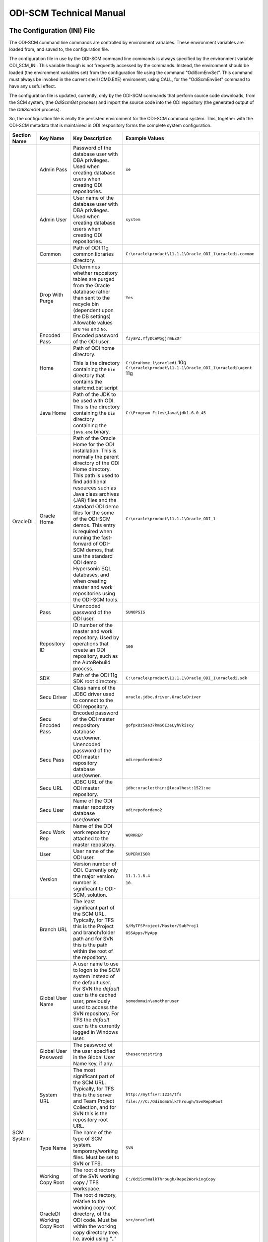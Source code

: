 ODI-SCM Technical Manual
========================

The Configuration (INI) File
----------------------------

The ODI-SCM command line commands are controlled by environment variables. These environment variables are loaded from, and saved to, the configuration file.

The configuration file in use by the ODI-SCM command line commands is always specified by the environment variable ODI_SCM_INI. This variable though is not frequently accessed by the commands. Instead, the environment should be loaded (the environment variables set) from the configuration file using the command "OdiScmEnvSet". This command must always be invoked in the current shell (CMD.EXE) environemt, using CALL, for the "OdiScmEnvSet" command to have any useful effect.

The configuration file is updated, currently, only by the ODI-SCM commands that perform source code downloads, from the SCM system, (the *OdiScmGet* 
process) and import the source code into the ODI repository (the generated output of the *OdiScmGet* process).

So, the configuration file is really the persisted environment for the ODI-SCM command system. This, together with the ODI-SCM metadata that is maintained in ODI respository forms the complete system configuration.

+------------------+-------------------------------+------------------------------------+-------------------------------------------------------------+
|Section Name      |Key Name                       |Key Description                     |Example Values                                               |
+==================+===============================+====================================+=============================================================+
|OracleDI          |Admin Pass                     |Password of the database user with  |``xe``                                                       |
|                  |                               |DBA privileges. Used when creating  |                                                             |
|                  |                               |database users when creating ODI    |                                                             |
|                  |                               |repositories.                       |                                                             |
|                  +-------------------------------+------------------------------------+-------------------------------------------------------------+
|                  |Admin User                     |User name of the database user with |``system``                                                   |
|                  |                               |DBA privileges. Used when creating  |                                                             |
|                  |                               |database users when creating ODI    |                                                             |
|                  |                               |repositories.                       |                                                             |
|                  +-------------------------------+------------------------------------+-------------------------------------------------------------+
|                  |Common                         |Path of ODI 11g common libraries    |``C:\oracle\product\11.1.1\Oracle_ODI_1\oracledi.common``    |
|                  |                               |directory.                          |                                                             |
|                  +-------------------------------+------------------------------------+-------------------------------------------------------------+
|                  |Drop With Purge                |Determines whether repository tables|``Yes``                                                      |
|                  |                               |are purged from the Oracle database |                                                             |
|                  |                               |rather than sent to the recycle bin |                                                             |
|                  |                               |(dependent upon the DB settings)    |                                                             |
|                  |                               |Allowable values are ``Yes`` and    |                                                             |
|                  |                               |``No``.                             |                                                             |
|                  +-------------------------------+------------------------------------+-------------------------------------------------------------+
|                  |Encoded Pass                   |Encoded password of the ODI user.   |``fJyaPZ,YfyDCeWogjrmEZOr``                                  |
|                  +-------------------------------+------------------------------------+-------------------------------------------------------------+
|                  |Home                           |Path of ODI home directory.         |``C:\OraHome_1\oracledi`` 10g                                |
|                  |                               |                                    |``C:\oracle\product\11.1.1\Oracle_ODI_1\oracledi\agent`` 11g |
|                  |                               |This is the directory containing the|                                                             |
|                  |                               |``bin`` directory that contains the |                                                             |
|                  |                               |startcmd.bat script                 |                                                             |
|                  +-------------------------------+------------------------------------+-------------------------------------------------------------+
|                  |Java Home                      |Path of the JDK to be used with ODI.|``C:\Program Files\Java\jdk1.6.0_45``                        |
|                  |                               |This is the directory containing the|                                                             |
|                  |                               |``bin`` directory containing the    |                                                             |
|                  |                               |``java.exe`` binary.                |                                                             |
|                  +-------------------------------+------------------------------------+-------------------------------------------------------------+
|                  |Oracle Home                    |Path of the Oracle Home for the ODI |``C:\oracle\product\11.1.1\Oracle_ODI_1``                    |
|                  |                               |installation. This is normally the  |                                                             |
|                  |                               |parent directory of the ODI Home    |                                                             |
|                  |                               |directory. This path is used to find|                                                             |
|                  |                               |additional resources such as Java   |                                                             |
|                  |                               |class archives (JAR) files and the  |                                                             |
|                  |                               |standard ODI demo files for the some|                                                             |
|                  |                               |of the ODI-SCM demos. This entry is |                                                             |
|                  |                               |required when running the fast-     |                                                             |
|                  |                               |forward of ODI-SCM demos, that use  |                                                             |
|                  |                               |the standard ODI demo Hypersonic SQL|                                                             |
|                  |                               |databases, and when creating        |                                                             |
|                  |                               |master and work repositories using  |                                                             |
|                  |                               |the ODI-SCM tools.                  |                                                             |
|                  +-------------------------------+------------------------------------+-------------------------------------------------------------+
|                  |Pass                           |Unencoded password of the ODI user. |``SUNOPSIS``                                                 |
|                  +-------------------------------+------------------------------------+-------------------------------------------------------------+
|                  |Repository ID                  |ID number of the master and work    |``100``                                                      |
|                  |                               |repository. Used by operations that |                                                             |
|                  |                               |create an ODI repository, such as   |                                                             |
|                  |                               |the AutoRebuild process.            |                                                             |
|                  +-------------------------------+------------------------------------+-------------------------------------------------------------+
|                  |SDK                            |Path of the ODI 11g SDK root        |``C:\oracle\product\11.1.1\Oracle_ODI_1\oracledi.sdk``       |
|                  |                               |directory.                          |                                                             |
|                  +-------------------------------+------------------------------------+-------------------------------------------------------------+
|                  |Secu Driver                    |Class name of the JDBC driver used  |``oracle.jdbc.driver.OracleDriver``                          |
|                  |                               |to connect to the ODI repository.   |                                                             |
|                  +-------------------------------+------------------------------------+-------------------------------------------------------------+
|                  |Secu Encoded Pass              |Encoded password of the ODI master  |``gofpxBz5aa37kmG6I3eLyhVkiscy``                             |
|                  |                               |respository database user/owner.    |                                                             |
|                  +-------------------------------+------------------------------------+-------------------------------------------------------------+
|                  |Secu Pass                      |Unencoded password of the ODI master|``odirepofordemo2``                                          |
|                  |                               |repository database user/owner.     |                                                             |
|                  +-------------------------------+------------------------------------+-------------------------------------------------------------+
|                  |Secu URL                       |JDBC URL of the ODI master          |``jdbc:oracle:thin:@localhost:1521:xe``                      |
|                  |                               |repository.                         |                                                             |
|                  +-------------------------------+------------------------------------+-------------------------------------------------------------+
|                  |Secu User                      |Name of the ODI master repository   |``odirepofordemo2``                                          |
|                  |                               |database user/owner.                |                                                             |
|                  +-------------------------------+------------------------------------+-------------------------------------------------------------+
|                  |Secu Work Rep                  |Name of the ODI work repository     |``WORKREP``                                                  |
|                  |                               |attached to the master repository.  |                                                             |
|                  +-------------------------------+------------------------------------+-------------------------------------------------------------+
|                  |User                           |User name of the ODI user.          |``SUPERVISOR``                                               |
|                  +-------------------------------+------------------------------------+-------------------------------------------------------------+
|                  |Version                        |Version number of ODI.              |``11.1.1.6.4``                                               |
|                  |                               |Currently only the major version    |                                                             |
|                  |                               |number is significant to ODI-SCM.   |``10.``                                                      | 
|                  |                               |solution.                           |                                                             |
+------------------+-------------------------------+------------------------------------+-------------------------------------------------------------+
|SCM System        |Branch URL                     |The least significant part of the   |``$/MyTFSProject/Master/SubProj1``                           |
|                  |                               |SCM URL. Typically, for TFS this is |                                                             |
|                  |                               |the Project and branch/folder path  |``OSSApps/MyApp``                                            |
|                  |                               |and for SVN this is the path within |                                                             |
|                  |                               |the root of the repository.         |                                                             |
|                  +-------------------------------+------------------------------------+-------------------------------------------------------------+
|                  |Global User Name               |A user name to use to logon to the  |``somedomain\anotheruser``                                   |
|                  |                               |SCM system instead of the default   |                                                             |
|                  |                               |user. For SVN the *default user* is |                                                             |
|                  |                               |the cached user, previously used to |                                                             |
|                  |                               |access the SVN repository. For TFS  |                                                             |
|                  |                               |the *default user* is the currently |                                                             |
|                  |                               |logged in Windows user.             |                                                             |
|                  +-------------------------------+------------------------------------+-------------------------------------------------------------+
|                  |Global User Password           |The password of the user specified  |``thesecretstring``                                          |
|                  |                               |in the Global User Name key, if     |                                                             |
|                  |                               |any.                                |                                                             |
|                  +-------------------------------+------------------------------------+-------------------------------------------------------------+
|                  |System URL                     |The most significant part of the SCM|``http://mytfsvr:1234/tfs``                                  |
|                  |                               |URL. Typically, for TFS this is the |                                                             |
|                  |                               |server and Team Project Collection, |``file:///C:/OdiScmWalkThrough/SvnRepoRoot``                 |
|                  |                               |and for SVN this is the repository  |                                                             |
|                  |                               |root URL.                           |                                                             |
|                  +-------------------------------+------------------------------------+-------------------------------------------------------------+
|                  |Type Name                      |The name of the type of SCM system. |``SVN``                                                      |
|                  |                               |temporary/working files.            |                                                             |
|                  |                               |Must be set to SVN or TFS.          |                                                             |
|                  +-------------------------------+------------------------------------+-------------------------------------------------------------+
|                  |Working Copy Root              |The root directory of the SVN       |``C:/OdiScmWalkThrough/Repo2WorkingCopy``                    |
|                  |                               |working copy / TFS workspace.       |                                                             |
|                  +-------------------------------+------------------------------------+-------------------------------------------------------------+
|                  |OracleDI Working Copy Root     |The root directory, relative to the |``src/oracledi``                                             |
|                  |                               |working copy root directory, of the |                                                             |
|                  |                               |ODI code.                           |                                                             |
|                  |                               |Must be within the working copy     |                                                             |
|                  |                               |directory tree. I.e. avoid using    |                                                             |
|                  |                               |".." in this path.                  |                                                             |
|                  +-------------------------------+------------------------------------+-------------------------------------------------------------+
|                  |Working Root                   |The working directory where the     |``C:/OdiScmWalkThrough/Temp2``                               |
|                  |                               |ODI-SCM export mechanism can create |                                                             |
|                  |                               |temporary/working files.            |                                                             |
|                  +-------------------------------+------------------------------------+-------------------------------------------------------------+
|                  |Workspace Name                 |The Team Foundation (Server, TFS)   |``myworkspace1``                                             |
|                  |                               |workspace name of the working copy. |                                                             |
|                  |                               |temporary/working files. Currently  |                                                             |
|                  |                               |used only by the OdiScmAutoRebuild  |                                                             |
|                  |                               |process to destroy and recreate the |                                                             |
|                  |                               |TFS workspace for the working copy. |                                                             |
+------------------+-------------------------------+------------------------------------+-------------------------------------------------------------+
|Tools             |FitNesse Class Name            |The Java class name of the entry    |``fitnesse.FitNesse``          (for DbFit 1.1)               |
|                  |                               |point to FitNesse. Used to execute  |                                                             |
|                  |                               |ODI unit tests built with DbFit and |                                                             |
|                  |                               |other FIT/SLIM fixtures via the     |``fitnesseMain.FitNesseMain``  (for DbFit 2.x)               |
|                  |                               |FitNesse engine.                    |                                                             |
|                  +-------------------------------+------------------------------------+-------------------------------------------------------------+
|                  |FitNesse Home                  |The home/installation diretory of   |``C:\dbfit-complete-2.1.0``                                  |
|                  |                               |FitNesse.                           |                                                             |
|                  +-------------------------------+------------------------------------+-------------------------------------------------------------+
|                  |FitNesse Java Home             |Path of the JVM (JRE or JDK) to be  |``C:\Program Files\Java\jdk1.6.0_45``                        |
|                  |                               |used with FitNesse. This is the     |                                                             |
|                  |                               |directory containing the ``bin``    |                                                             |
|                  |                               |directory containing the            |                                                             |
|                  |                               |``java.exe`` binary.                |                                                             |
|                  +-------------------------------+------------------------------------+-------------------------------------------------------------+
|                  |Jisql Additional Classpath     |Additional Java class directories   |``C:\MyApp\bin;D:\AppLib\tools.jar;D:\AppLib\classes.zip``   |
|                  |                               |and/or archives required for        |                                                             |
|                  |                               |ODI-SCM operations against the ODI  |                                                             |
|                  |                               |repository.                         |                                                             |
|                  |                               |                                    |                                                             |
|                  |                               |No longer used, in general.         |                                                             |
|                  +-------------------------------+------------------------------------+-------------------------------------------------------------+
|                  |Jisql Home                     |Path of the Jisql home directory.   |``C:\Jisql\jisql-2.0.11``                                    |
|                  |                               |This is the directory containing the|                                                             |
|                  |                               |``runit.bat`` script and the ``lib``|                                                             |
|                  |                               |directory.                          |                                                             |
|                  +-------------------------------+------------------------------------+-------------------------------------------------------------+
|                  |Jisql Java Home                |Path of the JVM (JRE or JDK) home   |``C:\Program Files\Java\jdk1.6.0_45``                        |
|                  |                               |directory to use with Jisql.        |                                                             |
|                  |                               |This is the directory containing the|                                                             |
|                  |                               |``bin`` directory containing the    |                                                             |
|                  |                               |``java.exe`` binary.                |                                                             |
|                  +-------------------------------+------------------------------------+-------------------------------------------------------------+
|                  |Oracle Home                    |Path of the Oracle client home      |``C:\oraclexe\app\oracle\product\11.2.0\server``             |
|                  |                               |directory. This is the the directory|                                                             |
|                  |                               |containing the ``bin`` directory    |                                                             |
|                  |                               |containing the ``imp.exe`` and      |                                                             |
|                  |                               |``exp.exe`` binaries.               |                                                             |
|                  +-------------------------------+------------------------------------+-------------------------------------------------------------+
|                  |Team Explorer Everywhere Java  |Path of the JVM (JRE or JDK) home   |``C:\Program Files\Java\jdk1.6.0_45``                        |
|                  |Home                           |directory to use with Microsoft     |                                                             |
|                  |                               |TEE, if appropriate.                |                                                             |
|                  +-------------------------------+------------------------------------+-------------------------------------------------------------+
|                  |UnxUtils Home                  |Path of the UnxUtils distribution   |``C:\UnxUtils``                                              |
|                  |                               |home directory. This is the         |                                                             |
|                  |                               |directory containing the ``bin`` and|                                                             |
|                  |                               |``usr`` directories.                |                                                             |
+------------------+-------------------------------+------------------------------------+-------------------------------------------------------------+
|Generate          |Build Test Scope               |Determines whether an incremental   |``incremental``                                              |
|                  |                               |or full set of unit test executions |                                                             |
|                  |                               |are generated, to be executed after |                                                             |
|                  |                               |the completion of the build process.|                                                             |
|                  |                               |Valid values are ``incremental`` and|                                                             |
|                  |                               |``full``.                           |                                                             |
|                  +-------------------------------+------------------------------------+-------------------------------------------------------------+
|                  |Export Ref Phys Arch Only      |Controls whether ODI-SCM export     |``No``                                                       |
|                  |                               |operations (export and flush) will  |                                                             |
|                  |                               |export non *reference* Topology     |                                                             |
|                  |                               |objects. For more on this subject   |                                                             |
|                  |                               |see the *Reference Topology*        |                                                             |
|                  |                               |section in the ODI-SCM Technical    |                                                             |
|                  |                               |Manual. Valid values are ``Yes`` and|                                                             |
|                  |                               |``No``.                             |                                                             |
|                  +-------------------------------+------------------------------------+-------------------------------------------------------------+
|                  |Export Cleans ImportRep Objects|Controls whether the ODI-SCM export |``Yes``                                                      |
|                  |                               |will remove SnpMImportRep and       |                                                             |
|                  |                               |SnpImportRep objects from ODI object|                                                             |
|                  |                               |source files. Removing these allows |                                                             |
|                  |                               |ODI-SCM to populate a repository    |                                                             |
|                  |                               |from source object files where the  |                                                             |
|                  |                               |repository is not the original      |                                                             |
|                  |                               |repository having the repository's  |                                                             |
|                  |                               |ID. The operation is normally       |                                                             |
|                  |                               |blocked by the ODI import API but   |                                                             |
|                  |                               |ODI-SCM makes this operation safe.  |                                                             |
|                  |                               |Not applicable to ODI 10g.          |                                                             |
|                  +-------------------------------+------------------------------------+-------------------------------------------------------------+
|                  |OracleDI Context               |The code of the ODI context used to |``GLOBAL``                                                   |
|                  |                               |execute ODI-SCM operations, such as |                                                             |
|                  |                               |flushing out code or configuring the|                                                             |
|                  |                               |components.                         |                                                             |
|                  +-------------------------------+------------------------------------+-------------------------------------------------------------+
|                  |Output Tag                     |The character string used as part of|``DemoEnvironment2``                                         |
|                  |                               |the names of the directories and    |                                                             |
|                  |                               |files generated by the OdiScmGet    |                                                             |
|                  |                               |process. If empty, then a tag       |                                                             |
|                  |                               |composed of the current date and    |                                                             |
|                  |                               |is used.                            |                                                             |
|                  +-------------------------------+------------------------------------+-------------------------------------------------------------+
|                  |Import Object Batch Size Max   |The maximum number of ODI object    |``200``                                                      |
|                  |                               |source files imported in a single   |                                                             |
|                  |                               |import operation.                   |                                                             |
|                  |                               |*Massive* import performance gains  |                                                             |
|                  |                               |can be achieved by specifying a     |                                                             |
|                  |                               |value for this option. Valid values |                                                             |
|                  |                               |are positive integers. A value of   |                                                             |
|                  |                               |``1`` means *no optimisation*.      |                                                             |
|                  +-------------------------------+------------------------------------+-------------------------------------------------------------+
|                  |Import Resets Flush Control    |Controls whether the ODI-SCM import |``Yes``                                                      |
|                  |                               |process updates the ODI-SCM *flush  |                                                             |
|                  |                               |control* metadata. Valid values are |                                                             |
|                  |                               |``Yes`` and ``No``.                 |                                                             |
|                  +-------------------------------+------------------------------------+-------------------------------------------------------------+
|                  |Scenario Export Markers        |A sstring of one or more object     |``SMILEYS.SMILEY_2,MYMARKERS.MARKER17``                      |
|                  |                               |markers used to indicate which      |                                                             |
|                  |                               |source objects may have their       |                                                             |
|                  |                               |Scenarios exported to the file      |                                                             |
|                  |                               |system, and hence available to check|                                                             |
|                  |                               |into the source code control system |                                                             |
|                  |                               |rather than being removed from the  |                                                             |
|                  |                               |export file created for the source  |                                                             |
|                  |                               |object.                             |                                                             |
|                  +-------------------------------+------------------------------------+-------------------------------------------------------------+
|                  |Scenario Source Markers        |A string of one or more object      |``SMILEYS.SMILEY_2,PRIORITIES.PRIORITY_1``                   |
|                  |                               |markers used to indicate which      |                                                             |
|                  |                               |source objects should have a        |                                                             |
|                  |                               |Scenario generated, by ODI-SCM,     |                                                             |
|                  |                               |after being imported into the ODI   |                                                             |
|                  |                               |repository. The format of a marker  |                                                             |
|                  |                               |in the list of markers is:          |                                                             |
|                  |                               |*<Marker Group Code>.<Marker Code>* |                                                             |
|                  |                               |Markers in the list are separated by|                                                             |
|                  |                               |comma (``,``) characters.           |                                                             |
|                  +-------------------------------+------------------------------------+-------------------------------------------------------------+
|                  |DML Script File Name Pattern N |Where N >= 0, a set of file name    |``dml.*\.sql``                                               |
|                  |                               |regular expression patterns,        |                                                             |
|                  |                               |that specify the names of database  |                                                             |
|                  |                               |DML scripts to be executed following|                                                             |
|                  |                               |all database DDL script execution.  |                                                             |
|                  +-------------------------------+------------------------------------+-------------------------------------------------------------+
|                  |SQL Statement Delimiter        |A string of one or more characters  |``//``                                                       |
|                  |                               |used as statement delimiters when   |                                                             |
|                  |                               |running user SQL scripts. Used to   |                                                             |
|                  |                               |to avoid conflicts with strings in  |                                                             |
|                  |                               |user SQL scripts.                   |                                                             |
+------------------+-------------------------------+------------------------------------+-------------------------------------------------------------+
|Test              |ODI Standards Script           |An optional path and name of a SQL  |``C:\Scripts\DemoODINamingStandardTest.sql``                 |
|                  |                               |script used to check the ODI code,  |                                                             |
|                  |                               |in the repository, for naming,      |                                                             |
|                  |                               |design, etc, standards violations.  |                                                             |
|                  |                               |If specified this script will be run|                                                             |
|                  |                               |as part of the ODI-SCM generated ODI|                                                             |
|                  |                               |imports. The author of the script   |                                                             |
|                  |                               |can choose to simply highlight the  |                                                             |
|                  |                               |issues, or cause a failure in the   |                                                             |
|                  |                               |imports, by coding the script       |                                                             |
|                  |                               |appropriately.                      |                                                             |
|                  |                               |Applies only to incremental builds  |                                                             |
|                  |                               |only. I.e. not to the initial build |                                                             |
|                  |                               |of an empty repositroy.             |                                                             |
|                  +-------------------------------+------------------------------------+-------------------------------------------------------------+
|                  |FitNesse Output Format         |The output format of FitNesse tests.|``text``                                                     |
|                  |                               |Valid values are ``html`` and       |                                                             |
|                  |                               |``text``. ``html`` format is useful |                                                             |
|                  |                               |for debugging test failures but     |                                                             |
|                  |                               |``text`` format is required for the |                                                             |
|                  |                               |correct detection of test failures  |                                                             |
|                  |                               |whilst running post build tests.    |                                                             |
|                  +-------------------------------+------------------------------------+-------------------------------------------------------------+
|                  |FitNesse Port                  |The TCP port that FitNesse will use |``8086``                                                     |
|                  |                               |for its test runner processes, such |                                                             |
|                  |                               |as fit.FitServer or the SLiM test   |                                                             |
|                  |                               |runner.                             |                                                             |
|                  +-------------------------------+------------------------------------+-------------------------------------------------------------+
|                  |FitNesse Root Page Root        |The path of the root FitNesse page. |``C:\MyWorkingCopy\FitNesseRoot``                            |
|                  +-------------------------------+------------------------------------+-------------------------------------------------------------+
|                  |FitNesse Root Page Name        |The name of the root FitNesse page. |``FitNesseRoot``                                             |
|                  +-------------------------------+------------------------------------+-------------------------------------------------------------+
|                  |FitNesse Unit Test Root Page   |The parent page path of the ODI     |``MyProject.EtL.UnitTests``                                  |
|                  |Name                           |object unit test FitNesse pages.    |                                                             |
|                  +-------------------------------+------------------------------------+-------------------------------------------------------------+
|                  |OracleDI Context               |The code of the ODI context used to |``GLOBAL``                                                   |
|                  |                               |execute post build tests.           |                                                             |
+------------------+-------------------------------+------------------------------------+-------------------------------------------------------------+
|Import Controls   |OracleDI Imported Revision     |Tracks the highest revision number, |``123``                                                      |
|                  |                               |from the SCM system, that has been  |                                                             |
|                  |                               |imported into the ODI repository.   |                                                             |
|                  |                               |This entry is updated by ODI-SCM    |                                                             |
|                  |                               |generated ODI import scripts.       |                                                             |
|                  +-------------------------------+------------------------------------+-------------------------------------------------------------+
|                  |Working Copy Revision          |Tracks the highest revision number, |``123``                                                      |
|                  |                               |from the SCM system, that has been  |                                                             |
|                  |                               |applied to the working copy.        |                                                             |
|                  |                               |This entry is updated by the        |                                                             |
|                  |                               |OdiScmGet process.                  |                                                             |
+------------------+-------------------------------+------------------------------------+-------------------------------------------------------------+
|Notify            |User Name                      |Tracks the highest revision number, |``Mark Matten``                                              |
|                  |                               |from the SCM system, that has been  |                                                             |
|                  |                               |imported into the ODI repository.   |                                                             |
|                  |                               |This entry is updated by ODI-SCM    |                                                             |
|                  |                               |generated ODI import scripts.       |                                                             |
|                  +-------------------------------+------------------------------------+-------------------------------------------------------------+
|                  |Email Address                  |The email address used to notify the|``mattenm@odietamo.org.uk``                                  |
|                  |                               |user of the completion (success or  |                                                             |
|                  |                               |failure) of build processes.        |                                                             |
|                  +-------------------------------+------------------------------------+-------------------------------------------------------------+
|                  |SMTP Server                    |The host name or IP addresss of an  |``mail.yourdomain.co.uk``                                    |
|                  |                               |SMTP server used to send email      |                                                             |
|                  |                               |notifications.                      |                                                             |
|                  +-------------------------------+------------------------------------+-------------------------------------------------------------+
|                  |On Build Status                |Whether to send a notification on   |``both``                                                     |
|                  |                               |build *success*, build *failure*,   |                                                             |
|                  |                               |*both* or *neither*.                |                                                             |
|                  |                               |Valid values are ``success``,       |                                                             |
|                  |                               |``failure``, ``both`` and           |                                                             |
|                  |                               |``neither``.                        |                                                             |
+------------------+-------------------------------+------------------------------------+-------------------------------------------------------------+
|Misc              |Resources Root                 |Path of the directory used for      |``C:\OdiScmResources``                                       |
|                  |                               |miscellaneous resource files.       |                                                             |
|                  +-------------------------------+------------------------------------+-------------------------------------------------------------+
|                  |Temp Root                      |Path of the directory used for      |``C:\Temp``                                                  |
|                  |                               |general temporary, working, files.  |                                                             |
|                  |                               |Used to override the default use of |                                                             |
|                  |                               |%TEMP%-else-%TMP% to place files.   |                                                             |
+------------------+-------------------------------+------------------------------------+-------------------------------------------------------------+

A example configuration file with all sections and keys listed::

	[OracleDI]
	Admin Pass=xe
	Admin User=system
	;Version=10.1.3.5.6_02
	;Home=C:\oracledi
	;Java Home=C:\Java\jdk1.5.0_22
	;For ODI10g, Common and SDK are not used.
	;Common=
	;SDK=
	;For ODI11g, enable Common and SDK.
	Drop With Purge=Yes
	Common=C:\oracle\product\11.1.1\Oracle_ODI_1\oracledi.common
	SDK=C:\oracle\product\11.1.1\Oracle_ODI_1\oracledi.sdk
	Encoded Pass=fJyaPZ,YfyDCeWogjrmEZOr
	Home=C:\oracle\product\11.1.1\Oracle_ODI_1\oracledi\agent
	Java Home=C:\Program Files\Java\jdk1.6.0_45
	Oracle Home=C:\oracle\product\11.1.1\Oracle_ODI_1
	Pass=SUNOPSIS
	Repository ID=200
	Secu Driver=oracle.jdbc.driver.OracleDriver
	Secu Encoded Pass=gofpxBz5aa37kmG6I3eLyhVkiscy
	Secu Pass=odirepofordemo2
	Secu URL=jdbc:oracle:thin:@localhost:1521:xe
	Secu User=odirepofordemo2
	Secu Work Rep=WORKREP
	User=SUPERVISOR
	Version=11.1.1.6.4

	[SCM System]
	Branch URL=.
	Global User Name=
	Global User Password=
	System URL=file:///C:/OdiScmWalkThrough/SvnRepoRoot
	Type Name=SVN
	Working Copy Root=C:/OdiScmWalkThrough/Repo2WorkingCopy
	Working Root=C:/OdiScmWalkThrough/Temp2
	;Workspace Name is for TFS, only, and only used by repository rebuilds.
	Workspace Name=

	[Tools]
	FitNesse Class Name=fitnesseMain.FitNesseMain
	FitNesse Java Home=C:\Program Files\Java\jdk1.6.0_45
	FitNesse Home=C:\dbfit-complete-2.0.0-rc5
	Jisql Additional Classpath=
	Jisql Home=C:\Jisql\jisql-2.0.11
	Jisql Java Home=C:\Program Files\Java\jdk1.6.0_45
	Oracle Home=C:\oraclexe\app\oracle\product\11.2.0\server
	Team Explorer Everywhere Java Home=C:\TEE
	UnxUtils Home=C:\UnxUtils

	[Generate]
	Build Test Scope=full
	DML Script File Name Pattern 0=^dml-schema-.*\.sql
	Export Ref Phys Arch Only=No
	Export Cleans ImportRep Objects=Yes
	Import Object Batch Size Max=100
	Import Resets Flush Control=Yes
	OracleDI Context=GLOBAL
	Output Tag=DemoEnvironment2
	Scenario Source Markers=ODISCM.HAS_SCENARIO
	Scenario Export Markers=ODISCM.ALLOW_SCENARIO_EXPORT
	SQL Statement Delimiter=//

	[Test]
	ODI Standards Script=
	; "html" or "text".
	FitNesse Output Format=text
	FitNesse Port=8086
	FitNesse Root Page Root=C:/OdiScmWalkThrough/Repo1WorkingCopy/SvnRepoRoot
	FitNesse Root Page Name=FitNesseRoot
	FitNesse Unit Test Root Page Name=OdiScmDemo
	OracleDI Context=GLOBAL

	[Import Controls]
	OracleDI Imported Revision=12345
	Working Copy Revision=12345

	[Notify]
	User Name=
	Email Address=
	SMTP Server=

	[Misc]
	Resources Root=C:\OdiScmResources
	Temp Root=X:\Temp\OdiScm

The *Get* Process
-----------------

The OdiScmGet command is the command that updates the working copy, from the SCM system, *and* generates the scripts to update the ODI repository with the new/changed files from the *Get* operation.

Dealing with Conflicts
~~~~~~~~~~~~~~~~~~~~~~

Details of how to handle conflicts between *your* code and incoming code from the *Get* process - coming very soon!

Details of how to handle *check in* conflicts - coming very soon!

The *Flush* Process
-------------------

The ODI repository *flush* is the process that exports additions and changes, made to the ODI repository (either via the ODI UI, or the ODI 11g SDK) to the working copy so that the new/changed code can be added and checked in to the SCM system.

The *flush* process is invoked either from the command prompt, using the ``OdiScmFlushRepository`` command, or from the ODI *Designer* UI, by executing the Scenario::

	ODI-SCM (project) -> COMMON (folder) -> Packages -> OSUTL_FLUSH_REPOSITORY -> Scenarios -> OSUTL_FLUSH_REPOSITORY Version 001

Note: you might see the version number ``1`` instead of ``001`` depending upon the version of ODI you're using.

Reference Topology
------------------

Details coming soon!

Build Import Performance
------------------------

ODI's ``startcmd.bat`` / ``OdiImportObject`` interface is extremely slow when used to import a large number of granular (small) ODI object source files. This is *partially* because of the overhead of starting up a JVM for each import operation. But, the main performance impediment is ``OdiImportObject`` itself. The size of the data file being imported does not appear to be a major contributor to the time it takes the import operation to complete. We can only think there must be some kind of global repository integrity validation step that occurs for each import.

The main weapon we have to improve performance is batching of ODI object source files into a larger import source file. Batching is controlled via the configuration file entry ``Import Object Batch Size Max`` in the section ``[Generate]``.

We have experienced **massive** performance boosts by specifying a value for this parameter. On a Windows XP desktop PC, with 3GB of RAM, Intel i5 CPU, we've seen our imports, of around 11,000 source files, go *from around 20 hours to under one hour*!

Configuring Your SVN Client
---------------------------

If you're using Subversion, not TFS, with ODI-SCM, then you will need to prevent SVN from automatically *merging* changes in ODI object source files. We do not want to let SVN merge changes, coming from the SVN repository into the working copy, with changes made to the ODI object source file, via the ODI UI (and exported via ODI-SCM).

This is because SVN will perform a textual merge of the two sets of changes and produce a new merged (text) file. Although the ODI object source files, produced by ODI-SCM, are text (XML) files the textual merge performed by SVN is not guaranteed to produce a usable/coherent ODI object source file.

So when we prevent SVN from doing this SVN will highlight any conflicts between theirs (the incoming changes from the SVN repository) and ours (the code we've exported from our ODI repository) at the source file level.

How we deal with any conflicts that we come across is discussed in another section.

To tell SVN not to automatically merge ODI object source files, we tell SVN to treat these file types as binary file types. SVN will not attempt to merge changes for binary files (because the results are unlikely to be useful). We tell SVN to treat the ODI source object files as binary by assigning each file the SVN property ``svn:mime-type`` and a property value of ``application/octet-stream``. This property is assigned to the file when the file is first created in SVN repository.

The SVN Configuraton File
~~~~~~~~~~~~~~~~~~~~~~~~~

The SVN configuration file, named ``config``, is created by SVN the first time that the SVN command line client (svn.exe) is run. On Windows systems it exists in a directory called ``Subversion`` that is located in ``AppData`` directory of the user's profile directory. The user's profile directory has different locations depending upon the version of Windows being used.

E.g. on a Windows 7 machine, the config file might be::

	C:\Users\Mark Matten\AppData\Roaming\Subversion\config

E.g. on a Windows XP machine, the config file might be::

	C:\Documents and Settings\mattenm\AppData\Roaming\Subversion\config

For more information on this subject see the SVN book, online at http://svnbook.red-bean.com/en/1.7/svn.advanced.confarea.html.

To enable to automatic property assignment, ensure that in the ``[miscellany]`` section of the configuration file ensure that the entry ``enable-auto-props`` is set to ``yes``. I.e.::

	enable-auto-props = yes

In the ``[auto-props]`` section of the configuration file add an entry, for each of the ODI object types that are exportable by ODI-SCM. You can copy and paste the following into your configuration file::

*.SnpTechno = svn:mime-type=application/octet-stream
*.SnpConnect = svn:mime-type=application/octet-stream
*.SnpPschema = svn:mime-type=application/octet-stream
*.SnpLschema = svn:mime-type=application/octet-stream
*.SnpContext = svn:mime-type=application/octet-stream
*.SnpProject = svn:mime-type=application/octet-stream
*.SnpFolder = svn:mime-type=application/octet-stream
*.SnpTrt = svn:mime-type=application/octet-stream
*.SnpPackage = svn:mime-type=application/octet-stream
*.SnpPop = svn:mime-type=application/octet-stream
*.SnpVar = svn:mime-type=application/octet-stream
*.SnpUfunc = svn:mime-type=application/octet-stream
*.SnpSequence = svn:mime-type=application/octet-stream
*.SnpGrpState = svn:mime-type=application/octet-stream
*.SnpModFolder = svn:mime-type=application/octet-stream
*.SnpModel = svn:mime-type=application/octet-stream
*.SnpSubModel = svn:mime-type=application/octet-stream
*.SnpTable = svn:mime-type=application/octet-stream